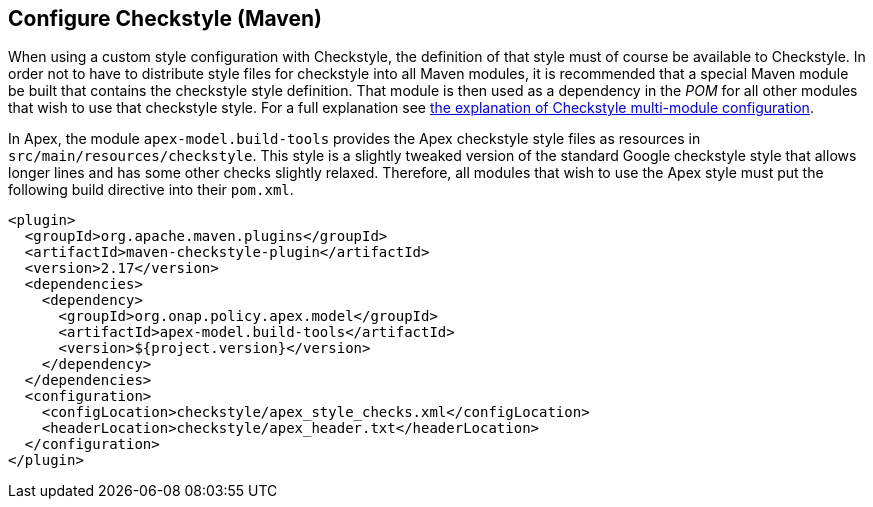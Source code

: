 //
// ============LICENSE_START=======================================================
//  Copyright (C) 2016-2018 Ericsson. All rights reserved.
// ================================================================================
// This file is licensed under the CREATIVE COMMONS ATTRIBUTION 4.0 INTERNATIONAL LICENSE
// Full license text at https://creativecommons.org/licenses/by/4.0/legalcode
// 
// SPDX-License-Identifier: CC-BY-4.0
// ============LICENSE_END=========================================================
//
// @author Sven van der Meer (sven.van.der.meer@ericsson.com)
//

== Configure Checkstyle (Maven)

When using a custom style configuration with Checkstyle, the definition of that style must of course be available to Checkstyle.
In order not to have to distribute style files for checkstyle into all Maven modules, it is recommended that a special Maven module be built that contains the checkstyle style definition.
That module is then used as a dependency in the __POM__ for all other modules that wish to use that checkstyle style.
For a full explanation see link:https://maven.apache.org/plugins/maven-checkstyle-plugin/examples/multi-module-config.html[the explanation of Checkstyle multi-module configuration].

In Apex, the module `apex-model.build-tools` provides the Apex checkstyle style files as resources in `src/main/resources/checkstyle`.
This style is a slightly tweaked version of the standard Google checkstyle style that allows longer lines and has some other checks slightly relaxed.
Therefore, all modules that wish to use the Apex style must put the following build directive into their `pom.xml`.

[source%nowrap,xml]
----
<plugin>
  <groupId>org.apache.maven.plugins</groupId>
  <artifactId>maven-checkstyle-plugin</artifactId>
  <version>2.17</version>
  <dependencies>
    <dependency>
      <groupId>org.onap.policy.apex.model</groupId>
      <artifactId>apex-model.build-tools</artifactId>
      <version>${project.version}</version>
    </dependency>
  </dependencies>
  <configuration>
    <configLocation>checkstyle/apex_style_checks.xml</configLocation>
    <headerLocation>checkstyle/apex_header.txt</headerLocation>
  </configuration>
</plugin>
----


